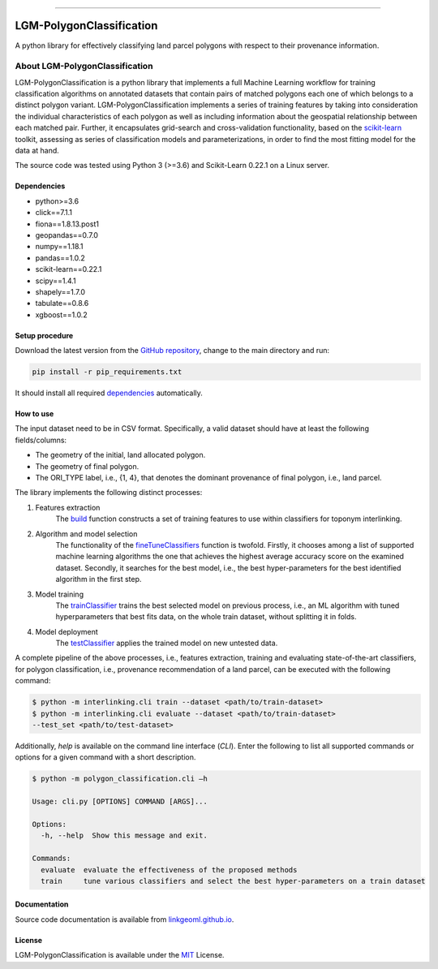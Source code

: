 |MIT|

=====

#########################
LGM-PolygonClassification
#########################
A python library for effectively classifying land parcel polygons with respect to their provenance information.

===============================
About LGM-PolygonClassification
===============================
LGM-PolygonClassification is a python library that implements a full Machine Learning workflow for training
classification algorithms on annotated datasets that contain pairs of matched polygons each one of which belongs to a
distinct polygon variant. LGM-PolygonClassification implements a series of training features by taking into
consideration the individual characteristics of each polygon as well as including information about the geospatial
relationship between each matched pair. Further, it encapsulates grid-search and cross-validation functionality,
based on the `scikit-learn <https://scikit-learn.org/>`_ toolkit, assessing as series of classification models and
parameterizations, in order to find the most fitting model for the data at hand.

The source code was tested using Python 3 (>=3.6) and Scikit-Learn 0.22.1 on a Linux server.

Dependencies
------------
* python>=3.6
* click==7.1.1
* fiona==1.8.13.post1
* geopandas==0.7.0
* numpy==1.18.1
* pandas==1.0.2
* scikit-learn==0.22.1
* scipy==1.4.1
* shapely==1.7.0
* tabulate==0.8.6
* xgboost==1.0.2

Setup procedure
---------------
Download the latest version from the `GitHub repository <https://github.com/LinkGeoML/LGM-PolygonClassification.git>`_,
change to the main directory and run:

.. code-block:: bash

   pip install -r pip_requirements.txt

It should install all required `dependencies`_ automatically.

How to use
----------
The input dataset need to be in CSV format. Specifically, a valid dataset should have at least the following
fields/columns:

* The geometry of the initial, land allocated polygon.
* The geometry of final polygon.
* The ORI\_TYPE label, i.e., {1, 4}, that denotes the dominant provenance of final polygon, i.e., land parcel.

The library implements the following distinct processes:

#. Features extraction
    The `build <https://linkgeoml.github.io/LGM-PolygonClassification/features.html#polygon_classification.features.
    Features>`_ function constructs a set of training features to use within classifiers for toponym interlinking.

#. Algorithm and model selection
    The functionality of the
    `fineTuneClassifiers <https://linkgeoml.github.io/LGM-PolygonClassification/tuning.html#polygon_classification.
    param_tuning.ParamTuning.fineTuneClassifiers>`_ function is twofold.
    Firstly, it chooses among a list of supported machine learning algorithms the one that achieves the highest average
    accuracy score on the examined dataset. Secondly, it searches for the best model, i.e., the best hyper-parameters
    for the best identified algorithm in the first step.

#. Model training
    The `trainClassifier <https://linkgeoml.github.io/LGM-PolygonClassification/tuning.html#polygon_classification.
    param_tuning.ParamTuning.trainClassifier>`_ trains the best selected model on previous
    process, i.e., an ML algorithm with tuned hyperparameters that best fits data, on the whole train dataset, without
    splitting it in folds.

#. Model deployment
    The `testClassifier <https://linkgeoml.github.io/LGM-PolygonClassification/tuning.html#polygon_classification.
    param_tuning.ParamTuning.testClassifier>`_ applies the trained model on new untested data.

A complete pipeline of the above processes, i.e., features extraction, training and evaluating state-of-the-art
classifiers, for polygon classification, i.e., provenance recommendation of a land parcel, can be executed with the
following command:

.. code-block:: bash

    $ python -m interlinking.cli train --dataset <path/to/train-dataset>
    $ python -m interlinking.cli evaluate --dataset <path/to/train-dataset>
    --test_set <path/to/test-dataset>

Additionally, *help* is available on the command line interface (*CLI*). Enter the following to list all supported
commands or options for a given command with a short description.

.. code-block:: bash

    $ python -m polygon_classification.cli –h

    Usage: cli.py [OPTIONS] COMMAND [ARGS]...

    Options:
      -h, --help  Show this message and exit.

    Commands:
      evaluate  evaluate the effectiveness of the proposed methods
      train     tune various classifiers and select the best hyper-parameters on a train dataset

Documentation
-------------
Source code documentation is available from `linkgeoml.github.io`__.

__ https://linkgeoml.github.io/LGM-PolygonClassification/

License
-------
LGM-PolygonClassification is available under the `MIT <https://opensource.org/licenses/MIT>`_ License.

..
    .. |Documentation Status| image:: https://readthedocs.org/projects/coala/badge/?version=latest
       :target: https://linkgeoml.github.io/LGM-Interlinking/

.. |MIT| image:: https://img.shields.io/badge/License-MIT-yellow.svg
   :target: https://opensource.org/licenses/MIT
